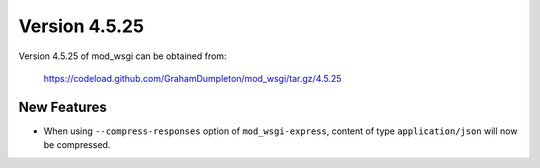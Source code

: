 ==============
Version 4.5.25
==============

Version 4.5.25 of mod_wsgi can be obtained from:

  https://codeload.github.com/GrahamDumpleton/mod_wsgi/tar.gz/4.5.25

New Features
------------

* When using ``--compress-responses`` option of ``mod_wsgi-express``,
  content of type ``application/json`` will now be compressed.
